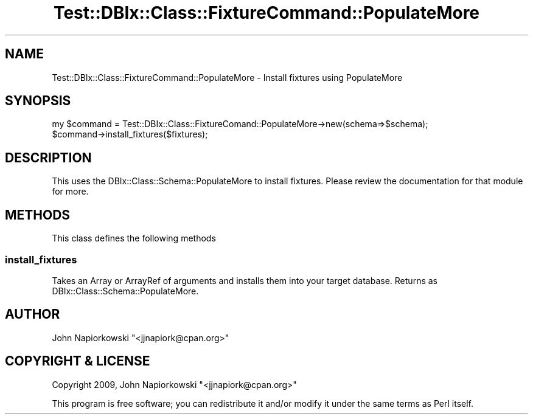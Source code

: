 .\" Automatically generated by Pod::Man 4.14 (Pod::Simple 3.40)
.\"
.\" Standard preamble:
.\" ========================================================================
.de Sp \" Vertical space (when we can't use .PP)
.if t .sp .5v
.if n .sp
..
.de Vb \" Begin verbatim text
.ft CW
.nf
.ne \\$1
..
.de Ve \" End verbatim text
.ft R
.fi
..
.\" Set up some character translations and predefined strings.  \*(-- will
.\" give an unbreakable dash, \*(PI will give pi, \*(L" will give a left
.\" double quote, and \*(R" will give a right double quote.  \*(C+ will
.\" give a nicer C++.  Capital omega is used to do unbreakable dashes and
.\" therefore won't be available.  \*(C` and \*(C' expand to `' in nroff,
.\" nothing in troff, for use with C<>.
.tr \(*W-
.ds C+ C\v'-.1v'\h'-1p'\s-2+\h'-1p'+\s0\v'.1v'\h'-1p'
.ie n \{\
.    ds -- \(*W-
.    ds PI pi
.    if (\n(.H=4u)&(1m=24u) .ds -- \(*W\h'-12u'\(*W\h'-12u'-\" diablo 10 pitch
.    if (\n(.H=4u)&(1m=20u) .ds -- \(*W\h'-12u'\(*W\h'-8u'-\"  diablo 12 pitch
.    ds L" ""
.    ds R" ""
.    ds C` ""
.    ds C' ""
'br\}
.el\{\
.    ds -- \|\(em\|
.    ds PI \(*p
.    ds L" ``
.    ds R" ''
.    ds C`
.    ds C'
'br\}
.\"
.\" Escape single quotes in literal strings from groff's Unicode transform.
.ie \n(.g .ds Aq \(aq
.el       .ds Aq '
.\"
.\" If the F register is >0, we'll generate index entries on stderr for
.\" titles (.TH), headers (.SH), subsections (.SS), items (.Ip), and index
.\" entries marked with X<> in POD.  Of course, you'll have to process the
.\" output yourself in some meaningful fashion.
.\"
.\" Avoid warning from groff about undefined register 'F'.
.de IX
..
.nr rF 0
.if \n(.g .if rF .nr rF 1
.if (\n(rF:(\n(.g==0)) \{\
.    if \nF \{\
.        de IX
.        tm Index:\\$1\t\\n%\t"\\$2"
..
.        if !\nF==2 \{\
.            nr % 0
.            nr F 2
.        \}
.    \}
.\}
.rr rF
.\" ========================================================================
.\"
.IX Title "Test::DBIx::Class::FixtureCommand::PopulateMore 3"
.TH Test::DBIx::Class::FixtureCommand::PopulateMore 3 "2016-12-07" "perl v5.32.0" "User Contributed Perl Documentation"
.\" For nroff, turn off justification.  Always turn off hyphenation; it makes
.\" way too many mistakes in technical documents.
.if n .ad l
.nh
.SH "NAME"
Test::DBIx::Class::FixtureCommand::PopulateMore \- Install fixtures using PopulateMore
.SH "SYNOPSIS"
.IX Header "SYNOPSIS"
.Vb 2
\&        my $command = Test::DBIx::Class::FixtureComand::PopulateMore\->new(schema=>$schema);
\&        $command\->install_fixtures($fixtures);
.Ve
.SH "DESCRIPTION"
.IX Header "DESCRIPTION"
This uses the DBIx::Class::Schema::PopulateMore to install fixtures. Please
review the documentation for that module for more.
.SH "METHODS"
.IX Header "METHODS"
This class defines the following methods
.SS "install_fixtures"
.IX Subsection "install_fixtures"
Takes an Array or ArrayRef of arguments and installs them into your target
database.  Returns as DBIx::Class::Schema::PopulateMore.
.SH "AUTHOR"
.IX Header "AUTHOR"
John Napiorkowski \f(CW\*(C`<jjnapiork@cpan.org>\*(C'\fR
.SH "COPYRIGHT & LICENSE"
.IX Header "COPYRIGHT & LICENSE"
Copyright 2009, John Napiorkowski \f(CW\*(C`<jjnapiork@cpan.org>\*(C'\fR
.PP
This program is free software; you can redistribute it and/or modify
it under the same terms as Perl itself.
